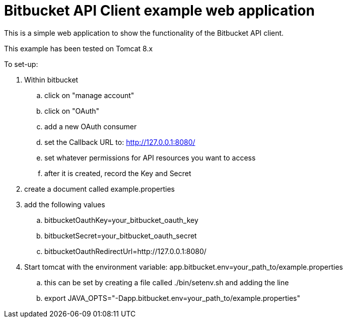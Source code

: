 = Bitbucket API Client example web application

This is a simple web application to show the functionality of the Bitbucket API client.

This example has been tested on Tomcat 8.x

To set-up:

. Within bitbucket
    .. click on "manage account"
    .. click on "OAuth"
    .. add a new OAuth consumer
    .. set the Callback URL to: http://127.0.0.1:8080/
    .. set whatever permissions for API resources you want to access
    .. after it is created, record the Key and Secret
. create a document called example.properties
. add the following values
    .. bitbucketOauthKey=your_bitbucket_oauth_key
    .. bitbucketSecret=your_bitbucket_oauth_secret
    .. bitbucketOauthRedirectUrl=http://127.0.0.1:8080/
. Start tomcat with the environment variable: app.bitbucket.env=your_path_to/example.properties
    .. this can be set by creating a file called ./bin/setenv.sh and adding the line
    .. export JAVA_OPTS="-Dapp.bitbucket.env=your_path_to/example.properties"



